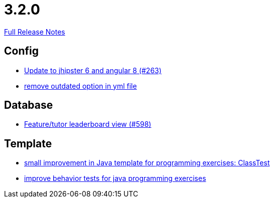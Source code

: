 // SPDX-FileCopyrightText: 2023 Artemis Changelog Contributors
//
// SPDX-License-Identifier: CC-BY-SA-4.0

= 3.2.0

link:https://github.com/ls1intum/Artemis/releases/tag/3.2.0[Full Release Notes]

== Config

* link:https://www.github.com/ls1intum/Artemis/commit/510754c413eb8a5da77d98cc81ebc43e6bfa99e6[Update to jhipster 6 and angular 8 (#263)]
* link:https://www.github.com/ls1intum/Artemis/commit/097e25fb18f1e49b5f1202b46a0c0489c2870672[remove outdated option in yml file]


== Database

* link:https://www.github.com/ls1intum/Artemis/commit/1d2d633fdcff41940c5807165c3651885e003480[Feature/tutor leaderboard view (#598)]


== Template

* link:https://www.github.com/ls1intum/Artemis/commit/f04e431f5cde76eedccef400677fc78d0d7134e4[small improvement in Java template for programming exercises: ClassTest]
* link:https://www.github.com/ls1intum/Artemis/commit/51fcce7453ba51686dfcd1a816a872dcc5cbbfba[improve behavior tests for java programming exercises]
